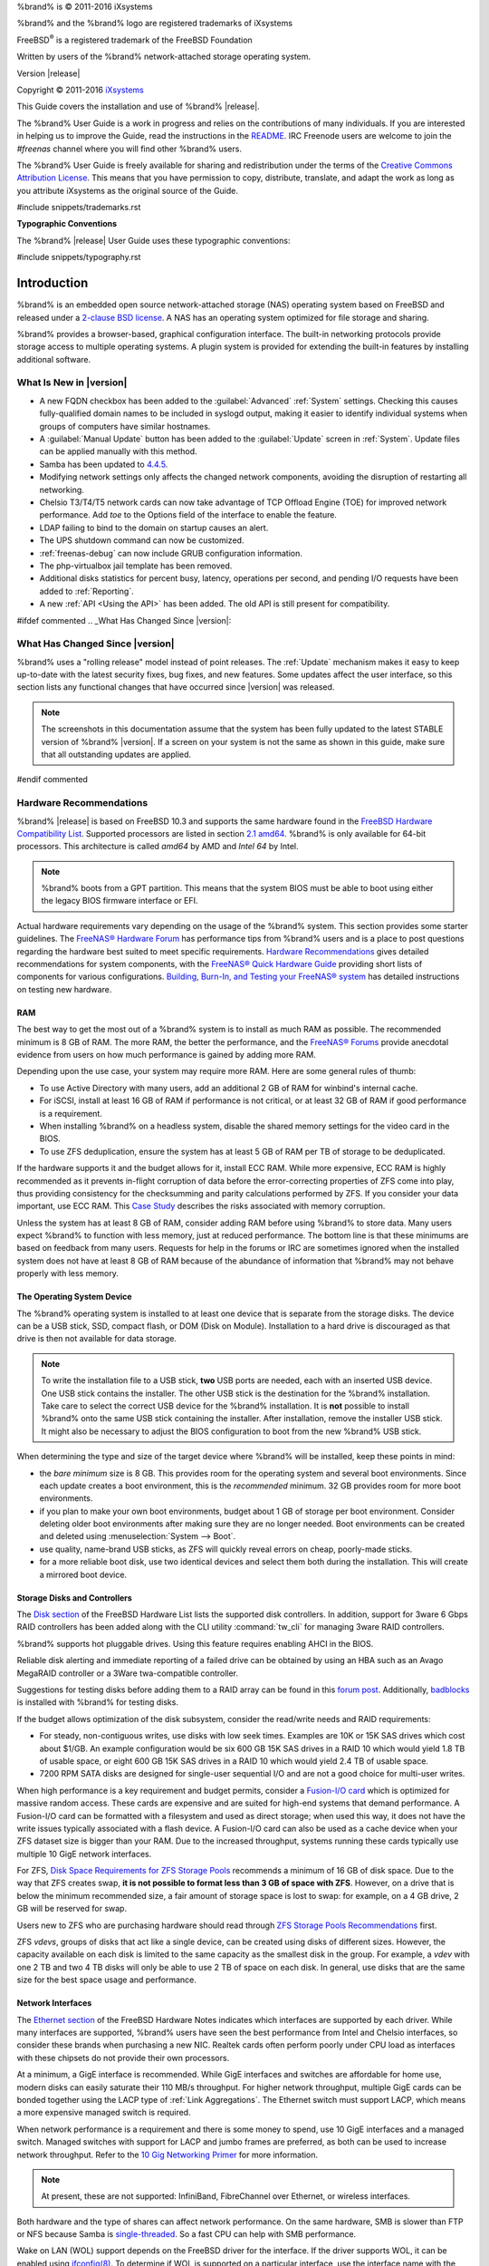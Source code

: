 %brand% is © 2011-2016 iXsystems

%brand% and the %brand% logo are registered trademarks of iXsystems

FreeBSD\ :sup:`®` is a registered trademark of the FreeBSD Foundation

Written by users of the %brand% network-attached storage operating
system.

Version |release|

Copyright © 2011-2016
`iXsystems <https://www.ixsystems.com/>`_

This Guide covers the installation and use of %brand% |release|.

The %brand% User Guide is a work in progress and relies on the
contributions of many individuals. If you are interested in helping us
to improve the Guide, read the instructions in the `README
<https://github.com/freenas/freenas/blob/master/docs/userguide/README.md>`_.
IRC Freenode users are welcome to join the *#freenas* channel
where you will find other %brand% users.

The %brand% User Guide is freely available for sharing and
redistribution under the terms of the
`Creative Commons Attribution
License <https://creativecommons.org/licenses/by/3.0/>`_.
This means that you have permission to copy, distribute, translate,
and adapt the work as long as you attribute iXsystems as the original
source of the Guide.

#include snippets/trademarks.rst


**Typographic Conventions**

The %brand% |release| User Guide uses these typographic conventions:

#include snippets/typography.rst


.. _Introduction:

Introduction
============

%brand% is an embedded open source network-attached storage (NAS)
operating system based on FreeBSD and released under a
`2-clause BSD license <https://opensource.org/licenses/BSD-2-Clause>`_.
A NAS has an operating system optimized for file storage and sharing.

%brand% provides a browser-based, graphical configuration interface.
The built-in networking protocols provide storage access to multiple
operating systems. A plugin system is provided for extending the
built-in features by installing additional software.


.. _What Is New in |version|:

What Is New in |version|
------------------------

* A new FQDN checkbox has been added to the :guilabel:`Advanced`
  :ref:`System` settings. Checking this causes fully-qualified domain
  names to be included in syslogd output, making it easier to identify
  individual systems when groups of computers have similar hostnames.

* A :guilabel:`Manual Update` button has been added to the
  :guilabel:`Update` screen in :ref:`System`. Update files can be
  applied manually with this method.

* Samba has been updated to
  `4.4.5 <https://www.samba.org/samba/history/samba-4.4.5.html>`_.

* Modifying network settings only affects the changed network
  components, avoiding the disruption of restarting all networking.

* Chelsio T3/T4/T5 network cards can now take advantage of TCP Offload
  Engine (TOE) for improved network performance. Add *toe* to the
  Options field of the interface to enable the feature.

* LDAP failing to bind to the domain on startup causes an alert.

* The UPS shutdown command can now be customized.

* :ref:`freenas-debug` can now include GRUB configuration information.

* The php-virtualbox jail template has been removed.

* Additional disks statistics for percent busy, latency, operations
  per second, and pending I/O requests have been added to
  :ref:`Reporting`.

* A new :ref:`API <Using the API>` has been added. The old API is
  still present for compatibility.


#ifdef commented
.. _What Has Changed Since |version|:

What Has Changed Since |version|
--------------------------------

%brand% uses a "rolling release" model instead of point releases. The
:ref:`Update` mechanism makes it easy to keep up-to-date with the
latest security fixes, bug fixes, and new features. Some updates
affect the user interface, so this section lists any functional
changes that have occurred since |version| was released.

.. note:: The screenshots in this documentation assume that the system
   has been fully updated to the latest STABLE version of %brand%
   |version|. If a screen on your system is not the same as shown in
   this guide, make sure that all outstanding updates are applied.
#endif commented


.. index:: Hardware Recommendations
.. _Hardware Recommendations:

Hardware Recommendations
------------------------

%brand% |release| is based on FreeBSD 10.3 and supports the same
hardware found in the
`FreeBSD Hardware Compatibility List
<http://www.freebsd.org/releases/10.3R/hardware.html>`__.
Supported processors are listed in section
`2.1 amd64
<https://www.freebsd.org/releases/10.3R/hardware.html#proc>`_.
%brand% is only available for 64-bit processors. This architecture is
called *amd64* by AMD and *Intel 64* by Intel.

.. note:: %brand% boots from a GPT partition. This means that the
   system BIOS must be able to boot using either the legacy BIOS
   firmware interface or EFI.

Actual hardware requirements vary depending on the usage of the
%brand% system. This section provides some starter guidelines. The
`FreeNAS® Hardware Forum
<https://forums.freenas.org/index.php?forums/hardware.18/>`_
has performance tips from %brand% users and is a place to post
questions regarding the hardware best suited to meet specific
requirements.
`Hardware Recommendations
<https://forums.freenas.org/index.php?threads/hardware-recommendations-read-this-first.23069/>`__
gives detailed recommendations for system components, with the
`FreeNAS® Quick Hardware Guide
<https://forums.freenas.org/index.php?resources/freenas-quick-hardware-guide.7>`__
providing short lists of components for various configurations.
`Building, Burn-In, and Testing your FreeNAS® system
<https://forums.freenas.org/index.php?threads/building-burn-in-and-testing-your-freenas-system.17750/>`_
has detailed instructions on testing new hardware.


.. _RAM:

RAM
~~~

The best way to get the most out of a %brand% system is to install
as much RAM as possible. The recommended minimum is 8 GB of RAM. The
more RAM, the better the performance, and the
`FreeNAS® Forums <https://forums.freenas.org/index.php>`_
provide anecdotal evidence from users on how much performance is
gained by adding more RAM.

Depending upon the use case, your system may require more RAM. Here
are some general rules of thumb:

* To use Active Directory with many users, add an additional 2 GB of
  RAM for winbind's internal cache.

* For iSCSI, install at least 16 GB of RAM if performance is not
  critical, or at least 32 GB of RAM if good performance is a
  requirement.

* When installing %brand% on a headless system, disable the shared
  memory settings for the video card in the BIOS.

* To use ZFS deduplication, ensure the system has at least 5 GB of RAM
  per TB of storage to be deduplicated.


If the hardware supports it and the budget allows for it, install ECC
RAM. While more expensive, ECC RAM is highly recommended as it
prevents in-flight corruption of data before the error-correcting
properties of ZFS come into play, thus providing consistency for the
checksumming and parity calculations performed by ZFS. If you consider
your data important, use ECC RAM. This
`Case Study
<http://research.cs.wisc.edu/adsl/Publications/zfs-corruption-fast10.pdf>`_
describes the risks associated with memory corruption.

Unless the system has at least 8 GB of RAM, consider adding RAM before
using %brand% to store data. Many users expect %brand% to function
with less memory, just at reduced performance.  The bottom line is
that these minimums are based on feedback from many users. Requests
for help in the forums or IRC are sometimes ignored when the installed
system does not have at least 8 GB of RAM because of the abundance of
information that %brand% may not behave properly with less memory.


.. _The Operating System Device:

The Operating System Device
~~~~~~~~~~~~~~~~~~~~~~~~~~~

The %brand% operating system is installed to at least one device that
is separate from the storage disks. The device can be a USB stick,
SSD, compact flash, or DOM (Disk on Module). Installation to a hard
drive is discouraged as that drive is then not available for data
storage.

.. note:: To write the installation file to a USB stick, **two** USB
   ports are needed, each with an inserted USB device. One USB stick
   contains the installer.  The other USB stick is the destination for
   the %brand% installation. Take care to select the correct USB
   device for the %brand% installation. It is **not** possible to
   install %brand% onto the same USB stick containing the installer.
   After installation, remove the installer USB stick. It might also
   be necessary to adjust the BIOS configuration to boot from the new
   %brand% USB stick.

When determining the type and size of the target device where %brand%
will be installed, keep these points in mind:

- the *bare minimum* size is 8 GB. This provides room for the
  operating system and several boot environments. Since each update
  creates a boot environment, this is the *recommended* minimum. 32 GB
  provides room for more boot environments.

- if you plan to make your own boot environments, budget about 1 GB of
  storage per boot environment. Consider deleting older boot
  environments after making sure they are no longer needed. Boot
  environments can be created and deleted using
  :menuselection:`System --> Boot`.

- use quality, name-brand USB sticks, as ZFS will quickly reveal
  errors on cheap, poorly-made sticks.

- for a more reliable boot disk, use two identical devices and select
  them both during the installation. This will create a mirrored boot
  device.


.. _Storage Disks and Controllers:

Storage Disks and Controllers
~~~~~~~~~~~~~~~~~~~~~~~~~~~~~

The `Disk section
<http://www.freebsd.org/releases/10.3R/hardware.html#DISK>`_
of the FreeBSD Hardware List lists the supported disk controllers. In
addition, support for 3ware 6 Gbps RAID controllers has been added
along with the CLI utility :command:`tw_cli` for managing 3ware RAID
controllers.

%brand% supports hot pluggable drives. Using this feature requires
enabling AHCI in the BIOS.

Reliable disk alerting and immediate reporting of a failed drive can
be obtained by using an HBA such as an Avago MegaRAID controller or a
3Ware twa-compatible controller.

Suggestions for testing disks before adding them to a RAID array can
be found in this
`forum post
<https://forums.freenas.org/index.php?threads/checking-new-hdds-in-raid.12082/#post-55936>`__.
Additionally, `badblocks <https://linux.die.net/man/8/badblocks>`_ is
installed with %brand% for testing disks.

If the budget allows optimization of the disk subsystem, consider the
read/write needs and RAID requirements:

* For steady, non-contiguous writes, use disks with low seek times.
  Examples are 10K or 15K SAS drives which cost about $1/GB. An
  example configuration would be six 600 GB 15K SAS drives in a RAID
  10 which would yield 1.8 TB of usable space, or eight 600 GB 15K SAS
  drives in a RAID 10 which would yield 2.4 TB of usable space.

* 7200 RPM SATA disks are designed for single-user sequential I/O and
  are not a good choice for multi-user writes.

When high performance is a key requirement and budget permits,
consider a
`Fusion-I/O card <http://www.fusionio.com/products/>`_
which is optimized for massive random access. These cards are
expensive and are suited for high-end systems that demand performance.
A Fusion-I/O card can be formatted with a filesystem and used as
direct storage; when used this way, it does not have the write issues
typically associated with a flash device. A Fusion-I/O card can also
be used as a cache device when your ZFS dataset size is bigger than
your RAM. Due to the increased throughput, systems running these cards
typically use multiple 10 GigE network interfaces.

For ZFS,
`Disk Space Requirements for ZFS Storage Pools
<http://docs.oracle.com/cd/E19253-01/819-5461/6n7ht6r12/index.html>`_
recommends a minimum of 16 GB of disk space. Due to the way that ZFS
creates swap,
**it is not possible to format less than 3 GB of space with ZFS**.
However, on a drive that is below the minimum recommended size, a fair
amount of storage space is lost to swap: for example, on a 4 GB
drive, 2 GB will be reserved for swap.

Users new to ZFS who are purchasing hardware should read through
`ZFS Storage Pools Recommendations
<http://www.solarisinternals.com/wiki/index.php/ZFS_Best_Practices_Guide#ZFS_Storage_Pools_Recommendations>`_
first.

ZFS *vdevs*, groups of disks that act like a single device, can be
created using disks of different sizes.  However, the capacity
available on each disk is limited to the same capacity as the smallest
disk in the group. For example, a *vdev* with one 2 TB and two 4 TB
disks will only be able to use 2 TB of space on each disk. In general,
use disks that are the same size for the best space usage and
performance.


.. _Network Interfaces:

Network Interfaces
~~~~~~~~~~~~~~~~~~

The `Ethernet section
<http://www.freebsd.org/releases/10.3R/hardware.html#ethernet>`_
of the FreeBSD Hardware Notes indicates which interfaces are supported
by each driver. While many interfaces are supported, %brand% users
have seen the best performance from Intel and Chelsio interfaces, so
consider these brands when purchasing a new NIC. Realtek cards often
perform poorly under CPU load as interfaces with these chipsets do not
provide their own processors.

At a minimum, a GigE interface is recommended. While GigE interfaces
and switches are affordable for home use, modern disks can easily
saturate their 110 MB/s throughput. For higher network throughput,
multiple GigE cards can be bonded together using the LACP type of
:ref:`Link Aggregations`. The Ethernet switch must support LACP, which
means a more expensive managed switch is required.

When network performance is a requirement and there is some money to
spend, use 10 GigE interfaces and a managed switch. Managed switches
with support for LACP and jumbo frames are preferred, as both can be
used to increase network throughput. Refer to the
`10 Gig Networking Primer
<https://forums.freenas.org/index.php?threads/10-gig-networking-primer.25749/>`_
for more information.

.. note:: At present, these are not supported: InfiniBand,
   FibreChannel over Ethernet, or wireless interfaces.

Both hardware and the type of shares can affect network performance.
On the same hardware, SMB is slower than FTP or NFS because Samba is
`single-threaded
<https://www.samba.org/samba/docs/man/Samba-Developers-Guide/architecture.html>`_.
So a fast CPU can help with SMB performance.

Wake on LAN (WOL) support depends on the FreeBSD driver for the
interface. If the driver supports WOL, it can be enabled using
`ifconfig(8) <http://www.freebsd.org/cgi/man.cgi?query=ifconfig>`_. To
determine if WOL is supported on a particular interface, use the
interface name with the following command. In this example, the
capabilities line indicates that WOL is supported for the *re0*
interface:

.. code-block:: none

 ifconfig -m re0
 re0: flags=8943<UP,BROADCAST,RUNNING,PROMISC,SIMPLEX,MULTICAST> metric 0 mtu 1500
         options=42098<VLAN_MTU,VLAN_HWTAGGING,VLAN_HWCSUM,WOL_MAGIC,VLAN_HWTSO>
         capabilities=5399b<RXCSUM,TXCSUM,VLAN_MTU,VLAN_HWTAGGING,VLAN_HWCSUM,TSO4,WOL_UCAST,WOL_MCAST, WOL_MAGIC,VLAN_HWFILTER,VLAN_H WTSO>


If WOL support is shown but not working for a particular interface,
create a bug report using the instructions in :ref:`Support`.


.. _Getting Started with ZFS:

Getting Started with ZFS
------------------------

Readers new to ZFS should take a moment to read the :ref:`ZFS Primer`.
